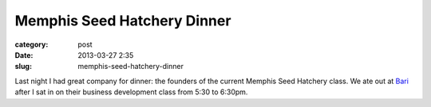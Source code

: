 Memphis Seed Hatchery Dinner
============================

:category: post
:date: 2013-03-27 2:35
:slug: memphis-seed-hatchery-dinner

Last night I had great company for dinner: the founders of the current
Memphis Seed Hatchery class. We ate out at 
`Bari <http://www.barimemphis.com/web/>`_ 
after I sat in on their business development class from 5:30 to 6:30pm. 


